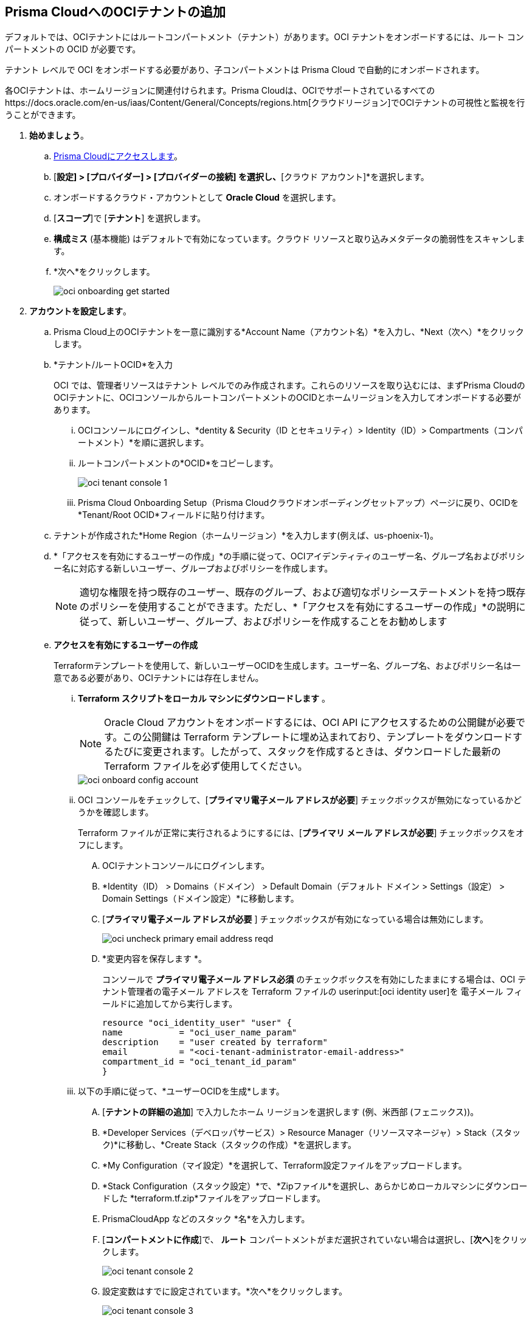 :topic_type: タスク
[.task]
[#id5ac2883d-d1ed-44a3-bd63-cc3fabedf477]
== Prisma CloudへのOCIテナントの追加

デフォルトでは、OCIテナントにはルートコンパートメント（テナント）があります。OCI テナントをオンボードするには、ルート コンパートメントの OCID が必要です。

テナント レベルで OCI をオンボードする必要があり、子コンパートメントは Prisma Cloud で自動的にオンボードされます。

各OCIテナントは、ホームリージョンに関連付けられます。Prisma Cloudは、OCIでサポートされているすべてのhttps://docs.oracle.com/en-us/iaas/Content/General/Concepts/regions.htm[クラウドリージョン]でOCIテナントの可視性と監視を行うことができます。

[.procedure]

. *始めましょう*。
+
.. xref:../../../get-started/access-prisma-cloud.adoc[Prisma Cloudにアクセスします]。

.. [*設定] > [プロバイダー] > [プロバイダーの接続] を選択し、*[クラウド アカウント]*を選択します。

.. オンボードするクラウド・アカウントとして *Oracle Cloud* を選択します。

.. [*スコープ*]で [*テナント*] を選択します。

.. *構成ミス* (基本機能) はデフォルトで有効になっています。クラウド リソースと取り込みメタデータの脆弱性をスキャンします。

.. *次へ*をクリックします。
+
image::connect/oci-onboarding-get-started.png[]


. *アカウントを設定します*。
+
.. Prisma Cloud上のOCIテナントを一意に識別する*Account Name（アカウント名）*を入力し、*Next（次へ）*をクリックします。

.. *テナント/ルートOCID*を入力
+
OCI では、管理者リソースはテナント レベルでのみ作成されます。これらのリソースを取り込むには、まずPrisma CloudのOCIテナントに、OCIコンソールからルートコンパートメントのOCIDとホームリージョンを入力してオンボードする必要があります。
+
... OCIコンソールにログインし、*dentity & Security（ID とセキュリティ）> Identity（ID）> Compartments（コンパートメント）*を順に選択します。

... ルートコンパートメントの*OCID*をコピーします。
+
image::connect/oci-tenant-console-1.png[]

... Prisma Cloud Onboarding Setup（Prisma Cloudクラウドオンボーディングセットアップ）ページに戻り、OCIDを*Tenant/Root OCID*フィールドに貼り付けます。

.. テナントが作成された*Home Region（ホームリージョン）*を入力します(例えば、us-phoenix-1)。

.. *「アクセスを有効にするユーザーの作成」*の手順に従って、OCIアイデンティティのユーザー名、グループ名およびポリシー名に対応する新しいユーザー、グループおよびポリシーを作成します。
+
[NOTE]
====
適切な権限を持つ既存のユーザー、既存のグループ、および適切なポリシーステートメントを持つ既存のポリシーを使用することができます。ただし、*「アクセスを有効にするユーザーの作成」*の説明に従って、新しいユーザー、グループ、およびポリシーを作成することをお勧めします
====

.. *アクセスを有効にするユーザーの作成*
+
Terraformテンプレートを使用して、新しいユーザーOCIDを生成します。ユーザー名、グループ名、およびポリシー名は一意である必要があり、OCIテナントには存在しません。

... *Terraform スクリプトをローカル マシンにダウンロードします* 。
+
[NOTE]
====
Oracle Cloud アカウントをオンボードするには、OCI API にアクセスするための公開鍵が必要です。この公開鍵は Terraform テンプレートに埋め込まれており、テンプレートをダウンロードするたびに変更されます。したがって、スタックを作成するときは、ダウンロードした最新の Terraform ファイルを必ず使用してください。
====
+
image::connect/oci-onboard-config-account.png[]

... OCI コンソールをチェックして、[*プライマリ電子メール アドレスが必要*] チェックボックスが無効になっているかどうかを確認します。
+
Terraform ファイルが正常に実行されるようにするには、[*プライマリ メール アドレスが必要*] チェックボックスをオフにします。
+
.... OCIテナントコンソールにログインします。

.... *Identity（ID） > Domains（ドメイン） > Default Domain（デフォルト ドメイン > Settings（設定） > Domain Settings（ドメイン設定）*に移動します。

.... [*プライマリ電子メール アドレスが必要* ] チェックボックスが有効になっている場合は無効にします。
+
image::connect/oci-uncheck-primary-email-address-reqd.png[]

.... *変更内容を保存します *。
+
コンソールで *プライマリ電子メール アドレス必須* のチェックボックスを有効にしたままにする場合は、OCI テナント管理者の電子メール アドレスを Terraform ファイルの userinput:[oci identity user]を 電子メール フィールドに追加してから実行します。
+
[userinput]
----
resource "oci_identity_user" "user" {
name           = "oci_user_name_param"
description    = "user created by terraform"
email          = "<oci-tenant-administrator-email-address>"
compartment_id = "oci_tenant_id_param"
}
----

... 以下の手順に従って、*ユーザーOCIDを生成*します。
+
.... [*テナントの詳細の追加*] で入力したホーム リージョンを選択します (例、米西部 (フェニックス))。

.... *Developer Services（デベロッパサービス）> Resource Manager（リソースマネージャ）> Stack（スタック)*に移動し、*Create Stack（スタックの作成）*を選択します。

.... *My Configuration（マイ設定）*を選択して、Terraform設定ファイルをアップロードします。

.... *Stack Configuration（スタック設定）*で、*Zipファイル*を選択し、あらかじめローカルマシンにダウンロードした *terraform.tf.zip*ファイルをアップロードします。

.... PrismaCloudApp などのスタック *名*を入力します。

.... [*コンパートメントに作成*]で、 *ルート* コンパートメントがまだ選択されていない場合は選択し、[*次へ*]をクリックします。
+
image::connect/oci-tenant-console-2.png[]

.... 設定変数はすでに設定されています。*次へ*をクリックします。
+
image::connect/oci-tenant-console-3.png[]

.... スタック情報を確認し、[*適用の実行*] を選択してスタックを *作成* します。
+
Terraform ファイルが実行され、ユーザー OCID が生成されます。
+
image::connect/oci-tenant-console-4.png[]
+
.... 現在のジョブの詳細から、*Resources（リソース）>Outputs（出力）*に移動し、user_ocidの *Value（値）*をコピーします。
+
image::connect/oci-tenant-console-6.png[]


.. Prisma Cloud Onboarding Setup（Prisma Cloudクラウドオンボーディングセットアップ）ページに戻り、User OCID（ユーザーOCID）テキストフィールドに*User OCID（ユーザーOCID）*の値を貼り付けます。

.. *アカウントグループの選択*
+
OCIテナントに関連付けるxref:../../../administration/create-manage-account-groups.adoc[Account Groups（アカウントグループ）]を選択し、*Next（次へ）*をクリックします。
+
1つのアカウントグループに各クラウドアカウントを割り当てて、ポリシー違反発生時にアラートを生成するために、アカウントグループを関連付けるxref:../../../alerts/create-an-alert-rule-cloud-infrastructure.adoc[アラートルールを作成]する必要があります。
+
image::connect/oci-onboard-config-account.png[]

. *レビューステータス*。
+
.. すべてのアカウントの詳細と設定ミスのセキュリティ機能に緑色の *「成功」* または *「有効」* チェックマークが表示されていることを確認します。
+
ステータス チェックでは、OCI テナントとそのテナントで使用可能なコンパートメントの数が検証されます。Prisma Cloud は、ルート テナントとともに子コンパートメントを取り込みます。

.. [*保存して閉じる*] をクリックしてオンボーディングを完了するか、[*保存して別のアカウントを登録*] をクリックします。
+
新しくオンボーディングされた AWS アカウントは、*クラウドアカウント*ページで確認できます。
+
image::connect/oci-onboard-verify-1.png[]

. *次のステップ*
+
.. 取り込みが完了するまでに最大1時間かかる場合があり、その後、Prisma Cloudでリソースを表示し、確認して、生成されたアラートに対して処理することができます。

.. OCIポリシーを含むようにxref:../../../alerts/create-an-alert-rule-cloud-infrastructure.adoc[アラートルール]を設定します。

.. Prisma Cloudの*Dashboard（ダッシュボード）*では、OCI*クラウドアカウント*でフィルタリングできます。Prisma Cloud は OCI テナントの設定取り込みのみをサポートし、関連する設定取り込みデータのみを表示します。
+
image::connect/oci-pc-dashboard-1.png[]

.. Prisma Cloudのxref:../../../cloud-and-software-inventory/asset-inventory.adoc[アセットインベントリ]の使用を開始して、表示を確認します。サポートされているサービスのデータを表示するには、*Cloud Type（クラウドタイプ）*フィルタをOCI として設定します。OCI*クラウドリージョン*と*サービス名*に基づいてデータをフィルタリングすることもできます。
+
image::connect/oci-pc-asset-inv-1.png[]

.. OCI 関連リソースの構成ログが分析されたかどうかを確認するには、*Investigate（調査）*ページでクエリを実行します。
+
image::connect/oci-investigate-darwin.png[]

.. OCI用のPrisma Cloudのデフォルトの*Policies（ポリシー）*を確認します。
+
*Governance （ガバナンス）> Overview（概要）*を選択して、*Cloud Type（クラウドタイプ）*フィルタに*OCI*に設定し、インフラ内の設定誤りを検出するために利用できるすべてのConfig（設定）ポリシーを表示します。
+
image::connect/oci-pc-policy-1.png[]



